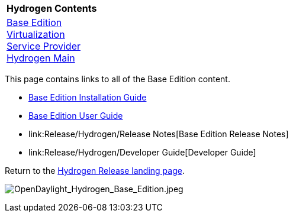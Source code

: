 [cols="^",]
|=========================================================
|*Hydrogen Contents*
|link:Release/Hydrogen/Base[Base Edition] +
link:Release/Hydrogen/Virtualization[Virtualization] +
link:Release/Hydrogen/Service_Provider[Service Provider] +
link:Release/Hydrogen[Hydrogen Main] +
|=========================================================

This page contains links to all of the Base Edition content.

* link:Release/Hydrogen/Base/Installation_Guide[Base Edition
Installation Guide]

* link:Release/Hydrogen/Base/User_Guide[Base Edition User Guide]

* link:Release/Hydrogen/Release Notes[Base Edition Release Notes]

* link:Release/Hydrogen/Developer Guide[Developer Guide]

Return to the link:Release/Hydrogen[Hydrogen Release landing page].

image:OpenDaylight_Hydrogen_Base_Edition.jpeg[OpenDaylight_Hydrogen_Base_Edition.jpeg,title="OpenDaylight_Hydrogen_Base_Edition.jpeg"]
